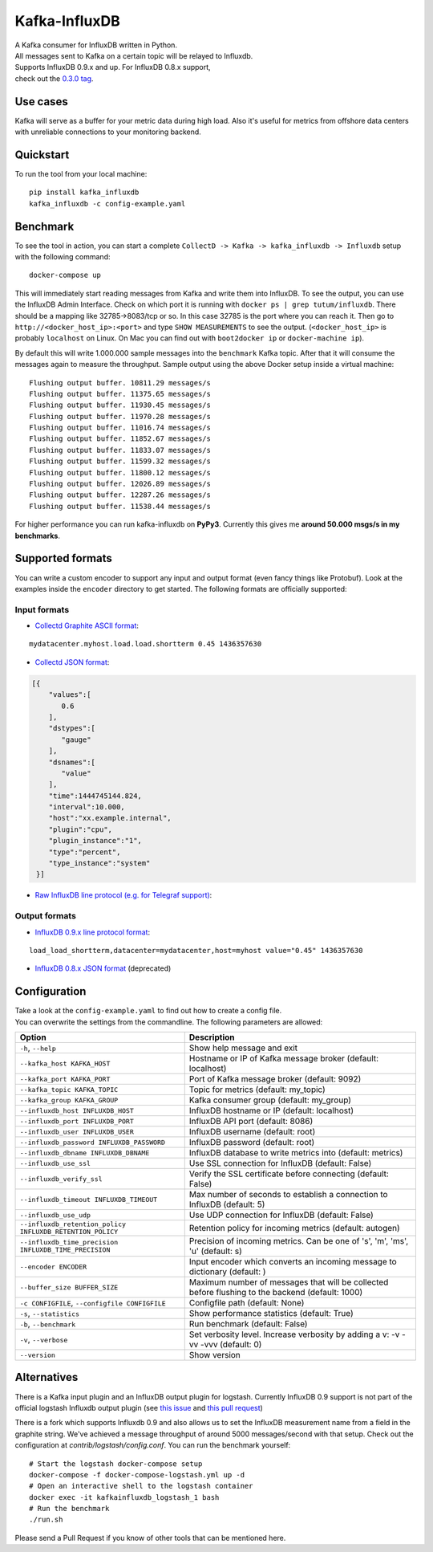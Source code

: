 Kafka-InfluxDB
==============

|PyPi Version| |Build Status| |Coverage Status| |Code Climate| |Downloads| |Python Versions| |Scrutinizer|


| A Kafka consumer for InfluxDB written in Python.
| All messages sent to Kafka on a certain topic will be relayed to Influxdb.
| Supports InfluxDB 0.9.x and up. For InfluxDB 0.8.x support,
| check out the `0.3.0 tag <https://github.com/mre/kafka-influxdb/tree/v0.3.0>`__.


Use cases
---------

Kafka will serve as a buffer for your metric data during high load.
Also it's useful for metrics from offshore data centers with unreliable connections to your monitoring backend.

.. figure:: https://raw.githubusercontent.com/mre/kafka-influxdb/master/assets/schema-small.png
   :alt: Usage example


Quickstart
----------

To run the tool from your local machine:

::

    pip install kafka_influxdb
    kafka_influxdb -c config-example.yaml


Benchmark
---------

To see the tool in action, you can start a complete
``CollectD -> Kafka -> kafka_influxdb -> Influxdb`` setup with the
following command:

::

    docker-compose up

This will immediately start reading messages from Kafka and write them
into InfluxDB. To see the output, you can use the InfluxDB Admin Interface.
Check on which port it is running with ``docker ps | grep tutum/influxdb``.
There should be a mapping like 32785->8083/tcp or so.
In this case 32785 is the port where you can reach it.
Then go to ``http://<docker_host_ip>:<port>`` and type ``SHOW MEASUREMENTS``
to see the output. (``<docker_host_ip>`` is probably ``localhost`` on Linux.
On Mac you can find out with ``boot2docker ip`` or ``docker-machine ip``).

By default this will write 1.000.000 sample messages into the
``benchmark`` Kafka topic. After that it will consume the messages again
to measure the throughput. Sample output using the above Docker setup
inside a virtual machine:

::

    Flushing output buffer. 10811.29 messages/s
    Flushing output buffer. 11375.65 messages/s
    Flushing output buffer. 11930.45 messages/s
    Flushing output buffer. 11970.28 messages/s
    Flushing output buffer. 11016.74 messages/s
    Flushing output buffer. 11852.67 messages/s
    Flushing output buffer. 11833.07 messages/s
    Flushing output buffer. 11599.32 messages/s
    Flushing output buffer. 11800.12 messages/s
    Flushing output buffer. 12026.89 messages/s
    Flushing output buffer. 12287.26 messages/s
    Flushing output buffer. 11538.44 messages/s

For higher performance you can run kafka-influxdb on **PyPy3**. Currently this gives me **around 50.000 msgs/s in my benchmarks**.



Supported formats
-----------------

| You can write a custom encoder to support any input and output format (even fancy things like Protobuf). Look at the examples inside the ``encoder`` directory to get started. The following formats are officially supported:

Input formats
~~~~~~~~~~~~~

-  `Collectd Graphite ASCII format <https://collectd.org/wiki/index.php/Graphite>`_:
::

   mydatacenter.myhost.load.load.shortterm 0.45 1436357630

-  `Collectd JSON format <https://collectd.org/wiki/index.php/JSON>`_:
.. code-block:: json

  [{
      "values":[
         0.6
      ],
      "dstypes":[
         "gauge"
      ],
      "dsnames":[
         "value"
      ],
      "time":1444745144.824,
      "interval":10.000,
      "host":"xx.example.internal",
      "plugin":"cpu",
      "plugin_instance":"1",
      "type":"percent",
      "type_instance":"system"
   }]

-  `Raw InfluxDB line protocol (e.g. for Telegraf support) <https://github.com/mre/kafka-influxdb/issues/40>`_:


Output formats
~~~~~~~~~~~~~~

-  `InfluxDB 0.9.x line protocol format <https://influxdb.com/docs/v0.9/write_protocols/line.html>`_:
::

   load_load_shortterm,datacenter=mydatacenter,host=myhost value="0.45" 1436357630

-  `InfluxDB 0.8.x JSON format <https://influxdb.com/docs/v0.8/api/reading_and_writing_data.html#writing-data-through-http>`_ (deprecated)


Configuration
-------------

| Take a look at the ``config-example.yaml`` to find out how to create a config file.
| You can overwrite the settings from the commandline. The following parameters are allowed:

========================================================= =================================================================================================
Option                                                    Description
========================================================= =================================================================================================
``-h``, ``--help``                                        Show help message and exit
``--kafka_host KAFKA_HOST``                               Hostname or IP of Kafka message broker (default: localhost)
``--kafka_port KAFKA_PORT``                               Port of Kafka message broker (default: 9092)
``--kafka_topic KAFKA_TOPIC``                             Topic for metrics (default: my_topic)
``--kafka_group KAFKA_GROUP``                             Kafka consumer group (default: my_group)
``--influxdb_host INFLUXDB_HOST``                         InfluxDB hostname or IP (default: localhost)
``--influxdb_port INFLUXDB_PORT``                         InfluxDB API port (default: 8086)
``--influxdb_user INFLUXDB_USER``                         InfluxDB username (default: root)
``--influxdb_password INFLUXDB_PASSWORD``                 InfluxDB password (default: root)
``--influxdb_dbname INFLUXDB_DBNAME``                     InfluxDB database to write metrics into (default: metrics)
``--influxdb_use_ssl``                                    Use SSL connection for InfluxDB (default: False)
``--influxdb_verify_ssl``                                 Verify the SSL certificate before connecting (default: False)
``--influxdb_timeout INFLUXDB_TIMEOUT``                   Max number of seconds to establish a connection to InfluxDB (default: 5)
``--influxdb_use_udp``                                    Use UDP connection for InfluxDB (default: False)
``--influxdb_retention_policy INFLUXDB_RETENTION_POLICY`` Retention policy for incoming metrics (default: autogen)
``--influxdb_time_precision INFLUXDB_TIME_PRECISION``     Precision of incoming metrics. Can be one of 's', 'm', 'ms', 'u' (default: s)
``--encoder ENCODER``                                     Input encoder which converts an incoming message to dictionary (default: )
``--buffer_size BUFFER_SIZE``                             Maximum number of messages that will be collected before flushing to the backend (default: 1000)
``-c CONFIGFILE``, ``--configfile CONFIGFILE``            Configfile path (default: None)
``-s``, ``--statistics``                                  Show performance statistics (default: True)
``-b``, ``--benchmark``                                   Run benchmark (default: False)
``-v``, ``--verbose``                                     Set verbosity level. Increase verbosity by adding a v: -v -vv -vvv (default: 0)
``--version``                                             Show version
========================================================= =================================================================================================


Alternatives
------------

There is a Kafka input plugin and an InfluxDB output plugin for logstash.
Currently InfluxDB 0.9 support is not part of the official logstash Influxdb output plugin
(see `this issue <https://github.com/logstash-plugins/logstash-output-influxdb/issues/24>`__ and `this pull request <https://github.com/logstash-plugins/logstash-output-influxdb/pull/29>`__)

There is a fork which supports Influxdb 0.9 and also allows us to set the InfluxDB measurement name from a field in the graphite string.
We've achieved a message throughput of around 5000 messages/second with that setup. Check out the configuration at `contrib/logstash/config.conf`.
You can run the benchmark yourself:

::

   # Start the logstash docker-compose setup
   docker-compose -f docker-compose-logstash.yml up -d
   # Open an interactive shell to the logstash container
   docker exec -it kafkainfluxdb_logstash_1 bash
   # Run the benchmark
   ./run.sh



Please send a Pull Request if you know of other tools that can be mentioned here.


.. |Build Status| image:: https://travis-ci.org/mre/kafka-influxdb.svg?branch=master
   :target: https://travis-ci.org/mre/kafka-influxdb
.. |Coverage Status| image:: https://coveralls.io/repos/mre/kafka-influxdb/badge.svg?branch=master&service=github
   :target: https://coveralls.io/github/mre/kafka-influxdb?branch=master
.. |Code Climate| image:: https://codeclimate.com/github/mre/kafka-influxdb/badges/gpa.svg
   :target: https://codeclimate.com/github/mre/kafka-influxdb
   :alt: Code Climate
.. |PyPi Version| image:: https://badge.fury.io/py/kafka_influxdb.svg
   :target: https://badge.fury.io/py/kafka_influxdb
.. |Downloads| image:: https://img.shields.io/pypi/dd/kafka-influxdb.svg
   :target: https://pypi.python.org/pypi/kafka-influxdb/
   :alt: pypi downloads per day
.. |Python Versions| image:: https://img.shields.io/pypi/pyversions/kafka-influxdb.svg
   :target: https://pypi.python.org/pypi/coveralls/
   :alt: Supported Python Versions
.. |Scrutinizer| image:: https://scrutinizer-ci.com/g/mre/kafka-influxdb/badges/quality-score.png?b=master
   :target: https://scrutinizer-ci.com/g/mre/kafka-influxdb/?branch=master
   :alt: Scrutinizer Code Quality
